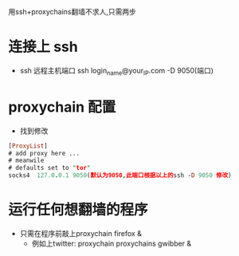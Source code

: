 用ssh+proxychains翻墙不求人,只需两步
* 连接上 ssh
  - ssh 远程主机端口
    ssh login_name@your_IP.com -D 9050(端口)
  
* proxychain 配置
  - 找到修改
#+BEGIN_SRC pro
[ProxyList]
# add proxy here ...
# meanwile
# defaults set to "tor"
socks4 	127.0.0.1 9050(默认为9050,此端口根据以上的ssh -D 9050 修改)

#+END_SRC
* 运行任何想翻墙的程序
  - 只需在程序前敲上proxychain firefox &
    - 例如上twitter: proxychain proxychains gwibber &

